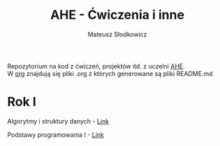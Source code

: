 #+TITLE: AHE - Ćwiczenia i inne
#+DESCRIPTION: Archiwum ćwiczeń i projektów
#+AUTHOR: Mateusz Słodkowicz
#+OPTIONS: \n:t
#+LANGUAGE: pl
Repozytorium na kod z ćwiczeń, projektów itd. z uczelni [[https://www.ahe.lodz.pl/][AHE]].
W [[./org][org]] znajdują się pliki .org z których generowane są pliki README.md

* Rok I
Algorytmy i struktury danych - [[./Algorytmy i struktury danych][Link]]

Podstawy programowania I - [[./Podstawy Programowania I][Link]]
